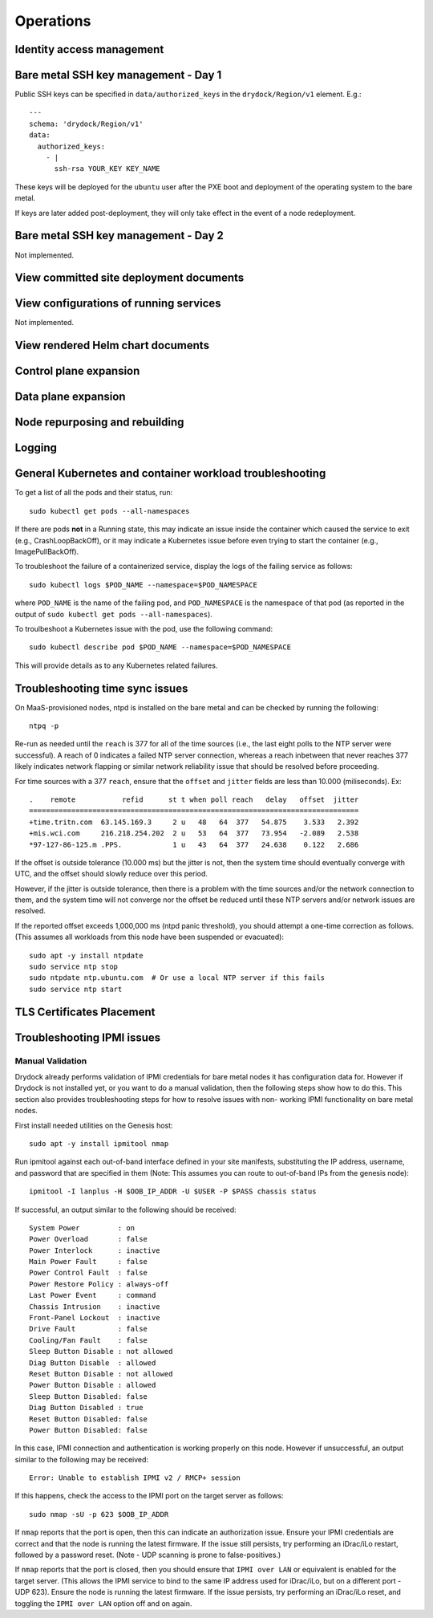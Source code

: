 ..
      Copyright 2017 AT&T Intellectual Property.
      All Rights Reserved.

      Licensed under the Apache License, Version 2.0 (the "License"); you may
      not use this file except in compliance with the License. You may obtain
      a copy of the License at

          http://www.apache.org/licenses/LICENSE-2.0

      Unless required by applicable law or agreed to in writing, software
      distributed under the License is distributed on an "AS IS" BASIS, WITHOUT
      WARRANTIES OR CONDITIONS OF ANY KIND, either express or implied. See the
      License for the specific language governing permissions and limitations
      under the License.

Operations
==========

Identity access management
--------------------------

Bare metal SSH key management - Day 1
-------------------------------------

Public SSH keys can be specified in ``data/authorized_keys`` in the
``drydock/Region/v1`` element. E.g.::

    ---
    schema: 'drydock/Region/v1'
    data:
      authorized_keys:
        - |
          ssh-rsa YOUR_KEY KEY_NAME

These keys will be deployed for the ``ubuntu`` user after the PXE boot and
deployment of the operating system to the bare metal.

If keys are later added post-deployment, they will only take effect in the event
of a node redeployment.

Bare metal SSH key management - Day 2
-------------------------------------

Not implemented.

View committed site deployment documents
----------------------------------------

View configurations of running services
---------------------------------------

Not implemented.

View rendered Helm chart documents
----------------------------------

Control plane expansion
-----------------------

Data plane expansion
--------------------

Node repurposing and rebuilding
-------------------------------

Logging
-------

General Kubernetes and container workload troubleshooting
---------------------------------------------------------

To get a list of all the pods and their status, run::

    sudo kubectl get pods --all-namespaces

If there are pods **not** in a Running state, this may indicate an issue inside the
container which caused the service to exit (e.g., CrashLoopBackOff), or it may
indicate a Kubernetes issue before even trying to start the container (e.g.,
ImagePullBackOff).

To troubleshoot the failure of a containerized service, display the logs of the
failing service as follows::

    sudo kubectl logs $POD_NAME --namespace=$POD_NAMESPACE

where ``POD_NAME`` is the name of the failing pod, and ``POD_NAMESPACE`` is the
namespace of that pod (as reported in the output of ``sudo kubectl get pods --all-namespaces``).

To troulbeshoot a Kubernetes issue with the pod, use the following command::

    sudo kubectl describe pod $POD_NAME --namespace=$POD_NAMESPACE

This will provide details as to any Kubernetes related failures.

Troubleshooting time sync issues
--------------------------------

On MaaS-provisioned nodes, ntpd is installed on the bare metal and can be
checked by running the following::

    ntpq -p

Re-run as needed until the ``reach`` is 377 for all of the time sources (i.e.,
the last eight polls to the NTP server were successful). A reach of 0 indicates
a failed NTP server connection, whereas a reach inbetween that never reaches 377
likely indicates network flapping or similar network reliability issue that
should be resolved before proceeding.

For time sources with a 377 ``reach``, ensure that the ``offset`` and ``jitter``
fields are less than 10.000 (miliseconds). Ex::

    .    remote           refid      st t when poll reach   delay   offset  jitter
    ==============================================================================
    +time.tritn.com  63.145.169.3     2 u   48   64  377   54.875    3.533   2.392
    +mis.wci.com     216.218.254.202  2 u   53   64  377   73.954   -2.089   2.538
    *97-127-86-125.m .PPS.            1 u   43   64  377   24.638    0.122   2.686

If the offset is outside tolerance (10.000 ms) but the jitter is not, then the
system time should eventually converge with UTC, and the offset should slowly
reduce over this period.

However, if the jitter is outside tolerance, then there is a problem with the
time sources and/or the network connection to them, and the system time will not
converge nor the offset be reduced until these NTP servers and/or network issues
are resolved.

If the reported offset exceeds 1,000,000 ms (ntpd panic threshold), you should
attempt a one-time correction as follows. (This assumes all workloads from this
node have been suspended or evacuated)::

    sudo apt -y install ntpdate
    sudo service ntp stop
    sudo ntpdate ntp.ubuntu.com  # Or use a local NTP server if this fails
    sudo service ntp start

TLS Certificates Placement
--------------------------

.. image:: diagrams/certificates.png

Troubleshooting IPMI issues
---------------------------

Manual Validation
^^^^^^^^^^^^^^^^^

Drydock already performs validation of IPMI credentials for bare metal nodes it
has configuration data for. However if Drydock is not installed yet, or you want
to do a manual validation, then the following steps show how to do this. This
section also provides troubleshooting steps for how to resolve issues with non-
working IPMI functionality on bare metal nodes.

First install needed utilities on the Genesis host::

    sudo apt -y install ipmitool nmap

Run ipmitool against each out-of-band interface defined in your site manifests,
substituting the IP address, username, and password that are specified in them
(Note: This assumes you can route to out-of-band IPs from the genesis node)::

    ipmitool -I lanplus -H $OOB_IP_ADDR -U $USER -P $PASS chassis status

If successful, an output similar to the following should be received::

    System Power         : on
    Power Overload       : false
    Power Interlock      : inactive
    Main Power Fault     : false
    Power Control Fault  : false
    Power Restore Policy : always-off
    Last Power Event     : command
    Chassis Intrusion    : inactive
    Front-Panel Lockout  : inactive
    Drive Fault          : false
    Cooling/Fan Fault    : false
    Sleep Button Disable : not allowed
    Diag Button Disable  : allowed
    Reset Button Disable : not allowed
    Power Button Disable : allowed
    Sleep Button Disabled: false
    Diag Button Disabled : true
    Reset Button Disabled: false
    Power Button Disabled: false

In this case, IPMI connection and authentication is working properly on this
node. However if unsuccessful, an output similar to the following may be
received::

    Error: Unable to establish IPMI v2 / RMCP+ session

If this happens, check the access to the IPMI port on the target server as
follows::

    sudo nmap -sU -p 623 $OOB_IP_ADDR

If ``nmap`` reports that the port is open, then this can indicate an
authorization issue. Ensure your IPMI credentials are correct and that the node
is running the latest firmware. If the issue still persists, try performing an
iDrac/iLo restart, followed by a password reset.
(Note - UDP scanning is prone to false-positives.)

If ``nmap`` reports that the port is closed, then you should ensure that
``IPMI over LAN`` or equivalent is enabled for the target server. (This allows
the IPMI service to bind to the same IP address used for iDrac/iLo, but on a
different port - UDP 623). Ensure the node is running the latest firmware. If
the issue persists, try performing an iDrac/iLo reset, and toggling the
``IPMI over LAN`` option off and on again.
